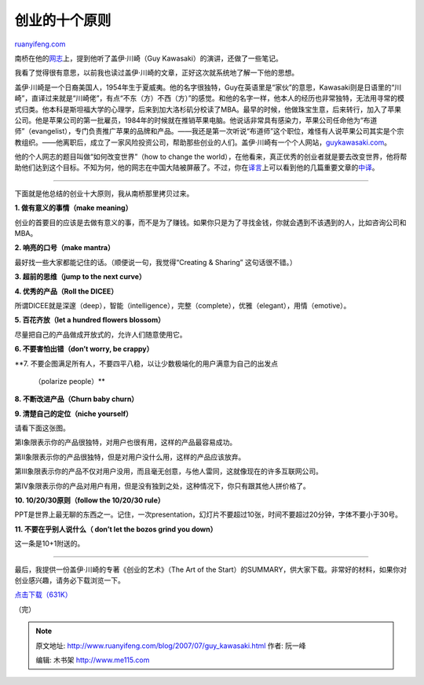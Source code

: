 .. _200707_guy_kawasaki:

创业的十个原则
=================================

`ruanyifeng.com <http://www.ruanyifeng.com/blog/2007/07/guy_kawasaki.html>`__

南桥在他的\ `网志 <http://family.mblogger.cn/berlinf/posts/108723.aspx>`__\ 上，提到他听了盖伊·川崎（Guy
Kawasaki）的演讲，还做了一些笔记。

我看了觉得很有意思，以前我也读过盖伊·川崎的文章，正好这次就系统地了解一下他的思想。

盖伊·川崎是一个日裔美国人，1954年生于夏威夷。他的名字很独特，Guy在英语里是“家伙”的意思，Kawasaki则是日语里的“川崎”，直译过来就是“川崎佬”，有点“不东（方）不西（方）”的感觉。和他的名字一样，他本人的经历也非常独特，无法用寻常的模式归类。他本科是斯坦福大学的心理学，后来到加大洛杉矶分校读了MBA。最早的时候，他做珠宝生意，后来转行，加入了苹果公司。他是苹果公司的第一批雇员，1984年的时候就在推销苹果电脑。他说话非常具有感染力，苹果公司任命他为“布道师”（evangelist），专门负责推广苹果的品牌和产品。——我还是第一次听说“布道师”这个职位，难怪有人说苹果公司其实是个宗教组织。——他离职后，成立了一家风险投资公司，帮助那些创业的人们。盖伊·川崎有一个个人网站，\ `guykawasaki.com <http://www.guykawasaki.com/>`__\ 。

他的个人网志的题目叫做“如何改变世界”（how to change the
world），在他看来，真正优秀的创业者就是要去改变世界，他将帮助他们达到这个目标。不知为何，他的网志在中国大陆被屏蔽了。不过，你在\ `译言 <http://www.yeeyan.com/>`__\ 上可以看到他的几篇重要文章的\ `中译 <http://www.yeeyan.com/authors/show/a_Guy_Kawasaki>`__\ 。


==========================

下面就是他总结的创业十大原则，我从南桥那里拷贝过来。

**1. 做有意义的事情（make meaning）**

创业的首要目的应该是去做有意义的事，而不是为了赚钱。如果你只是为了寻找金钱，你就会遇到不该遇到的人，比如咨询公司和MBA。

**2. 响亮的口号（make mantra）**

最好找一些大家都能记住的话。（顺便说一句，我觉得“Creating & Sharing”
这句话很不错。）

**3. 超前的思维（jump to the next curve）**

**4. 优秀的产品（Roll the DICEE）**

所谓DICEE就是深邃（deep），智能（intelligence），完整（complete），优雅（elegant），用情（emotive）。

**5. 百花齐放（let a hundred flowers blossom）**

尽量把自己的产品做成开放式的，允许人们随意使用它。

**6. 不要害怕出错（don’t worry, be crappy）**

**7.
不要企图满足所有人，不要四平八稳，以让少数极端化的用户满意为自己的出发点
 （polarize people）**

**8. 不断改进产品（Churn baby churn）**

**9. 清楚自己的定位（niche yourself）**

请看下面这张图。

第I象限表示你的产品很独特，对用户也很有用，这样的产品最容易成功。

第II象限表示你的产品很独特，但是对用户没什么用，这样的产品应该放弃。

第III象限表示你的产品不仅对用户没用，而且毫无创意，与他人雷同，这就像现在的许多互联网公司。

第IV象限表示你的产品对用户有用，但是没有独到之处，这种情况下，你只有跟其他人拼价格了。

**10. 10/20/30原则（follow the 10/20/30 rule）**

PPT是世界上最无聊的东西之一。记住，一次presentation，幻灯片不要超过10张，时间不要超过20分钟，字体不要小于30号。

**11. 不要在乎别人说什么（ don’t let the bozos grind you down）**

这一条是10+1附送的。


==========================

最后，我提供一份盖伊·川崎的专著《创业的艺术》（The Art of the
Start）的SUMMARY，供大家下载。非常好的材料，如果你对创业感兴趣，请务必下载浏览一下。

`点击下载（631K） <http://www.ruanyifeng.com/blog/2007/07/start.rar>`__

（完）

.. note::
    原文地址: http://www.ruanyifeng.com/blog/2007/07/guy_kawasaki.html 
    作者: 阮一峰 

    编辑: 木书架 http://www.me115.com